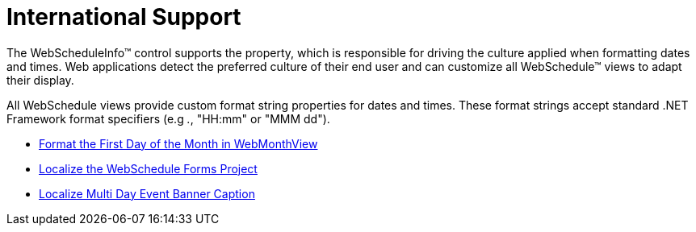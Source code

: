 ﻿////

|metadata|
{
    "name": "webschedule-international-support",
    "controlName": ["WebSchedule"],
    "tags": ["Localization"],
    "guid": "{B9143F0F-2ED4-4BD4-B0E3-9BC063B0FCEC}",  
    "buildFlags": [],
    "createdOn": "2005-01-08T00:00:00Z"
}
|metadata|
////

= International Support

The WebScheduleInfo™ control supports the property, which is responsible for driving the culture applied when formatting dates and times. Web applications detect the preferred culture of their end user and can customize all WebSchedule™ views to adapt their display.

All WebSchedule views provide custom format string properties for dates and times. These format strings accept standard .NET Framework format specifiers (e.g _._, "HH:mm" or "MMM dd").

* link:webschedule-format-the-first-day-of-the-month-in-webmonthview.html[Format the First Day of the Month in WebMonthView]
* link:webschedule-localize-the-webschedule-forms-project.html[Localize the WebSchedule Forms Project]
* link:webschedulegenericdataprovider-localize-multi-day-event-banner-caption.html[Localize Multi Day Event Banner Caption]